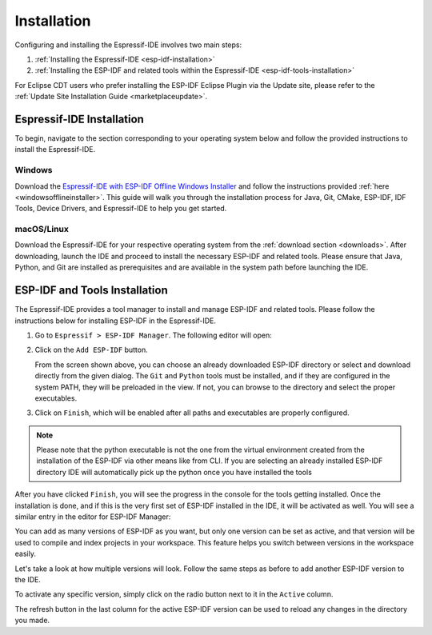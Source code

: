 Installation
===============================

Configuring and installing the Espressif-IDE involves two main steps:

1. :ref:`Installing the Espressif-IDE <esp-idf-installation>`
2. :ref:`Installing the ESP-IDF and related tools within the Espressif-IDE <esp-idf-tools-installation>`

For Eclipse CDT users who prefer installing the ESP-IDF Eclipse Plugin via the Update site, please refer to the :ref:`Update Site Installation Guide <marketplaceupdate>`. 

Espressif-IDE Installation
----------------------------
.. _esp-idf-installation:

To begin, navigate to the section corresponding to your operating system below and follow the provided instructions to install the Espressif-IDE.

Windows
~~~~~~~~

Download the `Espressif-IDE with ESP-IDF Offline Windows Installer <https://dl.espressif.com/dl/esp-idf/>`_ and follow the instructions provided :ref:`here <windowsofflineinstaller>`. This guide will walk you through the installation process for Java, Git, CMake, ESP-IDF, IDF Tools, Device Drivers, and Espressif-IDE to help you get started.

macOS/Linux
~~~~~~~~~~~~
Download the Espressif-IDE for your respective operating system from the :ref:`download section <downloads>`. After downloading, launch the IDE and proceed to install the necessary ESP-IDF and related tools. Please ensure that Java, Python, and Git are installed as prerequisites and are available in the system path before launching the IDE.

ESP-IDF and Tools Installation
-------------------------------
.. _esp-idf-tools-installation:

The Espressif-IDE provides a tool manager to install and manage ESP-IDF and related tools. Please follow the instructions below for installing ESP-IDF in the Espressif-IDE.

1. Go to ``Espressif > ESP-IDF Manager``. The following editor will open:

   .. image:: ../../media/ToolsManager/ESP-IDF_Manager_Editor_Screen.png

2. Click on the ``Add ESP-IDF`` button.

   .. image:: ../../media/ToolsManager/ESP-IDF_Configuration_Download_or_Use_ESP-IDF.png

   From the screen shown above, you can choose an already downloaded ESP-IDF directory or select and download directly from the given dialog. The ``Git`` and ``Python`` tools must be installed, and if they are configured in the system PATH, they will be preloaded in the view. If not, you can browse to the directory and select the proper executables.

3. Click on ``Finish``, which will be enabled after all paths and executables are properly configured.

.. note::
    Please note that the python executable is not the one from the virtual environment created from the installation of the ESP-IDF via other means like from CLI. If you are selecting an already installed ESP-IDF directory IDE will automatically pick up the python once you have installed the tools

After you have clicked ``Finish``, you will see the progress in the console for the tools getting installed. Once the installation is done, and if this is the very first set of ESP-IDF installed in the IDE, it will be activated as well. You will see a similar entry in the editor for ESP-IDF Manager:

.. image:: ../../media/ToolsManager/Tool_installed_and_activated.png

You can add as many versions of ESP-IDF as you want, but only one version can be set as active, and that version will be used to compile and index projects in your workspace. This feature helps you switch between versions in the workspace easily.

Let's take a look at how multiple versions will look. Follow the same steps as before to add another ESP-IDF version to the IDE.

.. image:: ../../media/ToolsManager/ESP-IDF_Manager_Multiple_versions.png

To activate any specific version, simply click on the radio button next to it in the ``Active`` column.

The refresh button in the last column for the active ESP-IDF version can be used to reload any changes in the directory you made.

